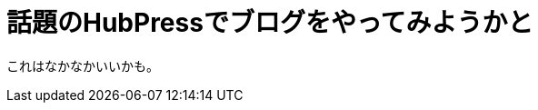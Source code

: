 = 話題のHubPressでブログをやってみようかと
:hp-alt-title: English title
:hp-tags: Music, React
:hp-image: header_image.png

これはなかなかいいかも。



